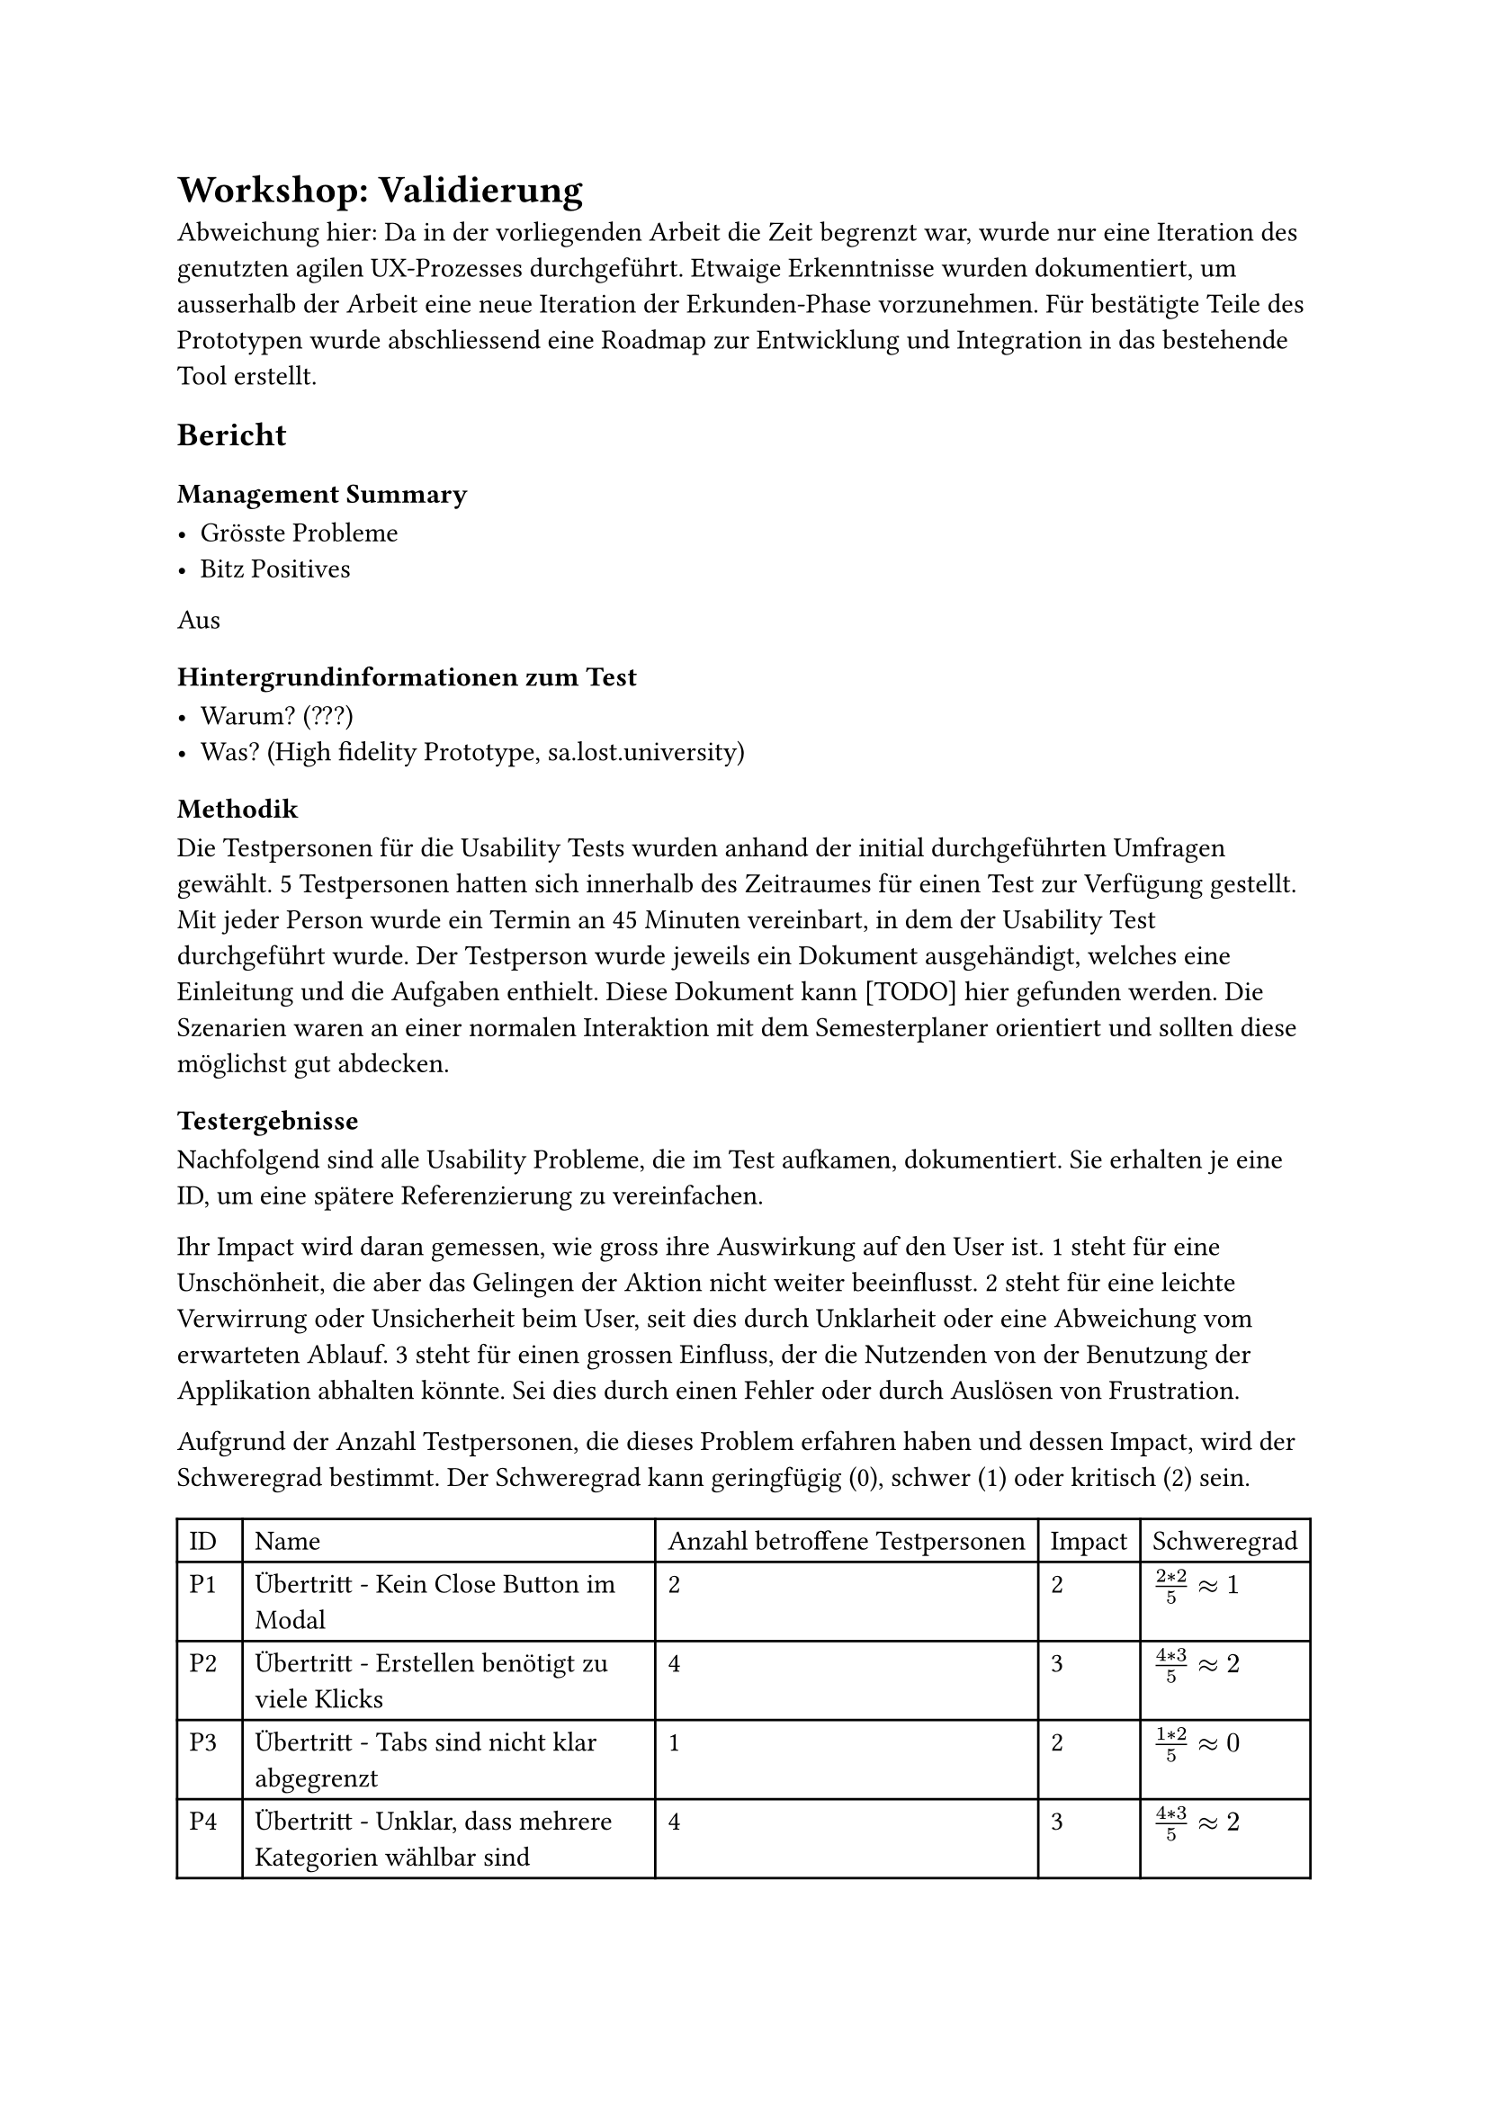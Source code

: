 = Workshop: Validierung
Abweichung hier:
Da in der vorliegenden Arbeit die Zeit begrenzt war, wurde nur eine Iteration des genutzten agilen UX-Prozesses durchgeführt.
Etwaige Erkenntnisse wurden dokumentiert, um ausserhalb der Arbeit eine neue Iteration der Erkunden-Phase vorzunehmen.
Für bestätigte Teile des Prototypen wurde abschliessend eine Roadmap zur Entwicklung und Integration in das bestehende Tool erstellt.

== Bericht

=== Management Summary

- Grösste Probleme
- Bitz Positives

Aus 


=== Hintergrundinformationen zum Test

- Warum? (???)
- Was? (High fidelity Prototype, sa.lost.university)

=== Methodik

Die Testpersonen für die Usability Tests wurden anhand der initial durchgeführten Umfragen gewählt.
5 Testpersonen hatten sich innerhalb des Zeitraumes für einen Test zur Verfügung gestellt.
Mit jeder Person wurde ein Termin an 45 Minuten vereinbart, in dem der Usability Test durchgeführt wurde.
Der Testperson wurde jeweils ein Dokument ausgehändigt, welches eine Einleitung und die Aufgaben enthielt.
Diese Dokument kann [TODO] hier gefunden werden.
Die Szenarien waren an einer normalen Interaktion mit dem Semesterplaner orientiert und sollten diese möglichst gut abdecken.

=== Testergebnisse

Nachfolgend sind alle Usability Probleme, die im Test aufkamen, dokumentiert.
Sie erhalten je eine ID, um eine spätere Referenzierung zu vereinfachen.

Ihr Impact wird daran gemessen, wie gross ihre Auswirkung auf den User ist.
1 steht für eine Unschönheit, die aber das Gelingen der Aktion nicht weiter beeinflusst.
2 steht für eine leichte Verwirrung oder Unsicherheit beim User, seit dies durch Unklarheit oder eine Abweichung vom erwarteten Ablauf.
3 steht für einen grossen Einfluss, der die Nutzenden von der Benutzung der Applikation abhalten könnte. Sei dies durch einen Fehler oder durch Auslösen von Frustration.

Aufgrund der Anzahl Testpersonen, die dieses Problem erfahren haben und dessen Impact, wird der Schweregrad bestimmt.
Der Schweregrad kann geringfügig (0), schwer (1) oder kritisch (2) sein.

#{
let problems = (
  ("Übertritt - Kein Close Button im Modal", "2", "2", $(2 * 2) / 5 #sym.approx 1$),
  ("Übertritt - Erstellen benötigt zu viele Klicks", "4", "3", $(4 * 3) / 5 #sym.approx 2$),
  ("Übertritt - Tabs sind nicht klar abgegrenzt", "1", "2", $(1 * 2) / 5 #sym.approx 0$),
  ("Übertritt - Unklar, dass mehrere Kategorien wählbar sind", "4", "3", $(4 * 3) / 5 #sym.approx 2$),
  ("Übertritt - Modal mit \"+\" Öffnen ist ungewohnt", "2", "2", $(2 * 2) / 5 #sym.approx 1$),
  ("Übertritt - Begriff \"Übertritt\" ist unklar", "3", "2", $(3 * 2) / 5 #sym.approx 1$),
  ("Übertritt - Darstellung der Übertrittsmodul ist unschön", "2", "1", $(2 * 1) / 5 #sym.approx 0$),

  ("Hinzufügen über Kategorie - Nur nächstmögliches Semester zur Auswahl", "4", "2", $(4 * 2) / 5 #sym.approx 2$),
  ("Hinzufügen über Kategorie - Andere Kategorien werden auch angezeigt", "2", "1", $(2 * 1) / 5 #sym.approx 0$),

  ("Hinzufügen über Vertiefung - Nur nächstmögliches Semester zur Auswahl", "4", "2", $(4 * 2) / 5 #sym.approx 2$),

  ("Validierung - Tooltip erscheint verzögert", "3", "2", $(3 * 2) / 5 #sym.approx 1$),
  ("Validierung - Globale Fehlermeldung wurde nicht gesehen", "3", "1", $(3 * 1) / 5 #sym.approx 1$),
  ("Validierung - Übertrittsmodul erscheint nicht in der globalen Fehlermeldung", "2", "2", $(2 * 2) / 5 #sym.approx 1$),
  ("Validierung - Folgen von Aktionen in der globalen Fehlermeldung sind zu unklar", "3", "2", $(3 * 3) / 5 #sym.approx 2$),
  ("Validierung - Ausfindig machen des fehlerhaften Modules im Plan ist schwierig", "1", "2", $(1 * 2) / 5 #sym.approx 0$),

  ("Semester - Aktuelles, vergangenes und zukünftiges Semester identifizieren", "3", "2", $(3 * 2) / 5 #sym.approx 1$),
  ("Semester - Vergangene Semester nehmen zu viel Platz ein", "1", "1", $(1 * 1) / 5 #sym.approx 0$),
  ("Semester - Semestername nach Semesternummer", "1", "2", $(2 * 1) / 5 #sym.approx 0$),

  ("Suche - Zu viele Infos", "1", "2", $(1 * 2) / 5 #sym.approx 0$),
  ("Suche - Kategorien nicht suchbar, zuklappen anderer nötig", "1", "3", $(1 * 3) / 5 #sym.approx 1$),
  ("Suche - Informationen im Edge nicht immer sichtbar", "1", "2", $(1 * 2) / 5 #sym.approx 0$),
  ("Suche - Informationen zum Modul sind zu klein", "1", "2", $(1 * 2) / 5 #sym.approx 0$),

  ("Kategorie - Anzahl offener geplanter ECTS fehlt", "1", "1", $(1 * 1) / 5 #sym.approx 0$),
  ("Kategorie - Button nicht schön bei Progressbar", "2", "1", $(2 * 1) / 5 #sym.approx 0$),
  ("Kategorie - Farbe für Kategorie nicht immer sichtbar", "1", "2", $(1 * 2) / 5 #sym.approx 0$),
  ("Kategorie - Namen der Kategorien nicht klar", "1", "2", $(1 * 2) / 5 #sym.approx 0$),

  ("Studienordnung - Name der Studienordnung fehlt", "1", "2", $(1 * 2) / 5 #sym.approx 0$),
)

let cells = ("ID", "Name", "Anzahl betroffene Testpersonen", "Impact", "Schweregrad")

for (i, el) in problems.enumerate() {
  cells.push("P" + str(i + 1))
  cells += el
}

table(
  columns: 5,
  ..cells
)
}

3 neue Features wurden von fast allen Testpersonen als sehr positive Ergänzung erwähnt.
Dies wäre die Validierung, die neuen Farben und die Möglichkeit zur Erfassung von Übertrittsmodulen.

// [TODO: Antworten zu Wissenszielen]


// - Übertrittmodul
//   - Kein Close Button 1 5
//     C: 2
//     V: 2
//   - Zu viele Buttons nötig 1 3 4 5
//     C: 4
//     V: 3
//   - Tabs etwas unklar 1
//     C: 1
//     V: 2
//   - Nur eine Kategorie 1 2 3 5
//     C: 4
//     V: 3
//   - "+" zum Öffnen 2 3
//     C: 2
//     V: 2
//   - Mehr Info/Begriff unklar 2 3 5
//     C: 3
//     V: 2
//   - Darstellung nicht schön 3 5
//     C: 2
//     V: 1
// - Hinzufügen über Kategorie
//   - Mehr als nur nächstmögliches 1 2 3 5
//     C: 4
//     V: 2
//   - Andere Kategorien nicht nötig 2 5
//     C: 2
//     V: 1
// - Hinzufügen über Vertiefung
//   - Mehr als nur nächstmögliches 1 2 3 5
//     C: 4
//     V: 2
// - Validierung
  // - Tooltip brauch lange 1 3 4
  //   C: 3
  //   V: 2
  // - Globale Info nicht gesehen 1 3 5
  //   C: 3
  //   V: 1
  // - Toggle nicht gsehen/nicht genutzt 1 2 3 5
  //   C: 4
  //   V: 1
  // - Übertrittsmodul nicht in global 2 4
  //   C: 2
  //   V: 2
  // - Mehr Info, was Aktion tut/tat 3 4 5
  //   C: 3
  //   V: 2
  // - Markierung am Semester 5
  //   C: 1
  //   V: 2
// - Semester
//   - Markierung von aktuellem/altem 2 4 5
//     C: 3
//     V: 2
//   - Abgeschlossene zu klappen 2
//     C: 1
//     V: 1
//   - Name vor Nummer 5
//     C: 1
//     V: 2
// - Suche
//   - Erschlagend 2
//     C: 1
//     V: 2
//   - Mühsam, alle zuklappen zu müssen 2
//     C: 1
//     V: 3
//   - Je nach Browser anders (Edge) 4
//     C: 1
//     V: 2
//   - Infos zu klein 4
//     C: 1
//     V: 2
// - Kategorie
//   - Lieber, wie viele noch geplant 3
//     C: 1
//     V: 1
//   - Button und Progressbar nicht schön 3 5
//     C: 2
//     V: 1
//   - Farbe nur sichtbar, wenn schon was erreicht 5
//     C: 1
//     V: 2
//   - GWR - IKTS und GWR 5
//     C: 1
//     V: 2
// - Studienordnung
//   - Name der Verlinkten 5
//     C: 1
//     V: 2

// - Positives
//   - Validierung 1 2 3 4 5
//   - Farben 1 2 4 5
//   - Übertrittsmodule 2 4 5



// - Probleme raus schreiben
//   - Häufigkeit, Auswirkung, Hartnäckigkeit
//   - Kritisch, Schwer, Geringfügig
// - Probleme big to small
// - Antworten zu Wissenszielen/Fragen
// - Positives und Negatives



